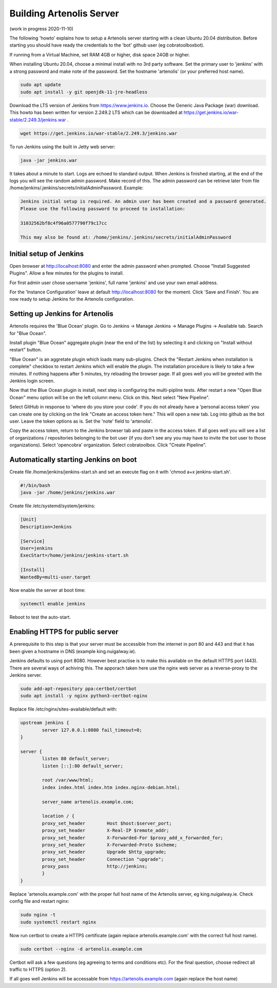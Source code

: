 .. _building_server:

Building Artenolis Server
=========================

(work in progress 2020-11-10)

The following 'howto' explains how to setup a Artenolis server starting with a clean Ubuntu 20.04 distribution. Before starting you should have ready the credentials 
to the 'bot' github user (eg cobratoolboxbot). 

If running from a Virtual Machine, set RAM 4GB or higher, disk space 24GB or higher.

When installing Ubuntu 20.04, choose a minimal install with no 3rd party software.
Set the primary user to 'jenkins' with a strong password
and make note of the password. Set the hostname 'artenolis' (or your preferred host name).


.. code-block:: bash

        sudo apt update
        sudo apt install -y git openjdk-11-jre-headless

Download the LTS version of Jenkins from https://www.jenkins.io. Choose the Generic Java Package (war) download. This howto has been written for version 2.249.2 LTS which can be downloaded at
https://get.jenkins.io/war-stable/2.249.3/jenkins.war .  

.. code-block:: bash

	wget https://get.jenkins.io/war-stable/2.249.3/jenkins.war

To run Jenkins using the built in Jetty web server:

.. code-block:: bash

        java -jar jenkins.war

It takes about a minute to start. Logs are echoed to standard output. When Jenkins is finished starting, at the end of the logs you will see the random admin password. Make record of this. The admin password can be retrieve later from file /home/jenkins/.jenkins/secrets/initialAdminPassword. Example:

.. code-block:: bash

	Jenkins initial setup is required. An admin user has been created and a password generated.
	Please use the following password to proceed to installation:

	31032562bf8c4f96a0577790f79c17cc

	This may also be found at: /home/jenkins/.jenkins/secrets/initialAdminPassword


Initial setup of Jenkins
------------------------


Open browser at http://localhost:8080 and enter the admin password when prompted. Choose "Install Suggested Plugins". Allow a few minutes for the plugins to install. 

.. image:: _static/img/screenshot_jenkins_setup_2.png
   :width: 750 px
   :alt: ARTENOLIS setup: installing Jenkins plugins 1/2
   :align: center
   
.. image:: _static/img/screenshot_jenkins_setup_3.png
   :width: 750 px
   :alt: ARTENOLIS setup: installing Jenkins plugins 2/2
   :align: center
   
For first admin user chose username 'jenkins', full name 'jenkins' and use your own email address. 

.. image:: _static/img/screenshot_jenkins_first_admin_user.png
   :width: 750 px
   :alt: ARTENOLIS setup: creating first admin user
   :align: center
   
For the 'Instance Configuration' leave at default http://localhost:8080 for the moment. Click 'Save and Finish'. You are now ready to setup Jenkins for the Artenolis configuration.

.. image:: _static/img/screenshot_jenkins_instance_config.png
   :width: 750 px
   :alt: ARTENOLIS setup: installing Jenkins instance config
   :align: center


Setting up Jenkins for Artenolis
--------------------------------

Artenolis requires the 'Blue Ocean' plugin.  Go to Jenkins -> Manage Jenkins -> Manage Plugins -> Available tab. Search for "Blue Ocean". 

.. image:: _static/img/screenshot_jenkins_blueocean_1_cropped.png
   :width: 750 px
   :alt: ARTENOLIS setup: installing Jenkins Blue Ocean plugin 1/3
   :align: center

Install plugin "Blue Ocean" aggregate plugin (near the end of the list) by selecting it and clicking on "Install without restart" button.

.. image:: _static/img/screenshot_jenkins_blueocean_2_cropped.png
   :width: 750 px
   :alt: ARTENOLIS setup: installing Jenkins Blue Ocean plugin 2/3
   :align: center

"Blue Ocean" is an aggretate plugin which loads many sub-plugins. Check the "Restart Jenkins when installation is complete" checkbox to restart Jenkins which will enable the plugin. The installation procedure is likely to take a few minutes. If nothing happens after 5 minutes, try reloading the browser page. If all goes well you will be greeted with the Jenkins login screen.

.. image:: _static/img/screenshot_jenkins_blueocean_3.png
   :width: 750 px
   :alt: ARTENOLIS setup: installing Jenkins Blue Ocean plugin 3/3
   :align: center


Now that the Blue Ocean plugin is install, next step is configuring the multi-pipline tests.
After restart a new "Open Blue Ocean" menu option will be on the left column menu. Click on this. Next select "New Pipeline".

.. image:: _static/img/screenshot_jenkins_blueocean_4_cropped.png
   :width: 750 px
   :alt: ARTENOLIS setup: Blue Ocean multi-pipeline
   :align: center
   
Select GitHub in response to 'where do you store your code'. If you do not already have a 'personal access token' you can create one by clicking on the link "Create an access token here."  This will open a new tab. Log into github as the bot user. Leave the token options as is. Set the 'note' field to 'artenolis'.

.. image:: _static/img/screenshot_jenkins_blueocean_5.png
   :width: 750 px
   :alt: ARTENOLIS setup: Blue Ocean multi-pipeline
   :align: center
   
Copy the access token, return to the Jenkins browser tab and paste in the access token. If all goes well you will see a list of organizations / repositories belonging to the bot user (if you don't see any you may have to invite the bot user to those organizations).  Select 'opencobra' organization. Select cobratoolbox. Click "Create Pipeline".



Automatically starting Jenkins on boot
--------------------------------------

Create file /home/jenkins/jenkins-start.sh and set an execute flag on it with 'chmod a+x jenkins-start.sh'.

.. code-block:: bash

	#!/bin/bash
	java -jar /home/jenkins/jenkins.war


Create file /etc/systemd/system/jenkins:

.. code-block:: bash

	[Unit]
	Description=Jenkins

	[Service]
	User=jenkins
	ExecStart=/home/jenkins/jenkins-start.sh

	[Install]
	WantedBy=multi-user.target

Now enable the server at boot time:

.. code-block:: bash

	systemctl enable jenkins

Reboot to test the auto-start.


Enabling HTTPS for public server
--------------------------------

A prerequisite to this step is that your server must be accessible from the internet in port 80 and 443 and that it has been given a hostname in DNS (example king.nuigalway.ie).

Jenkins defaults to using port 8080. However best practise is to make this available on the default HTTPS port (443). There are several ways of achiving this. The apporach taken here use the nginx web server as a reverse-proxy to the Jenkins server.

.. code-block:: bash

        sudo add-apt-repository ppa:certbot/certbot
        sudo apt install -y nginx python3-certbot-nginx


Replace file /etc/nginx/sites-available/default with:


.. code-block::

        upstream jenkins {
                server 127.0.0.1:8080 fail_timeout=0;
        }

        server {
                listen 80 default_server;
                listen [::]:80 default_server;

                root /var/www/html;
                index index.html index.htm index.nginx-debian.html;

                server_name artenolis.example.com;

                location / {
                proxy_set_header        Host $host:$server_port;
                proxy_set_header        X-Real-IP $remote_addr;
                proxy_set_header        X-Forwarded-For $proxy_add_x_forwarded_for;
                proxy_set_header        X-Forwarded-Proto $scheme; 
                proxy_set_header        Upgrade $http_upgrade;
                proxy_set_header        Connection "upgrade";
                proxy_pass              http://jenkins;
                }
        }

Replace 'artenolis.example.com' with the proper full host name of the Artenolis server, eg king.nuigalway.ie. Check config file and restart nginx:


.. code-block:: bash

        sudo nginx -t
        sudo systemctl restart nginx

Now run certbot to create a HTTPS certificate (again replace artenolis.example.com' with the correct full host name).

.. code-block:: bash

        sudo certbot --nginx -d artenolis.example.com

Certbot will ask a few questions (eg agreeing to terms and conditions etc). For the final question, choose redirect all traffic to HTTPS (option 2).

If all goes well Jenkins will be accessable from https://artenolis.example.com (again replace the host name)


